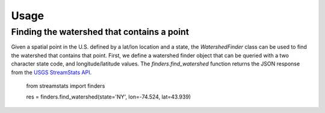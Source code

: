 =====
Usage
=====

Finding the watershed that contains a point
-------------------------------------------

Given a spatial point in the U.S. defined by a lat/lon location and a state,
the `WatershedFinder` class can be used to find the watershed that contains
that point.
First, we define a watershed finder object that can be queried with a two
character state code, and longitude/latitude values.
The `finders.find_watershed` function returns the JSON response from the `USGS
StreamStats API <https://streamstats.usgs.gov/docs/streamstatsservices/>`_.

    from streamstats import finders

    res = finders.find_watershed(state='NY', lon=-74.524, lat=43.939)
